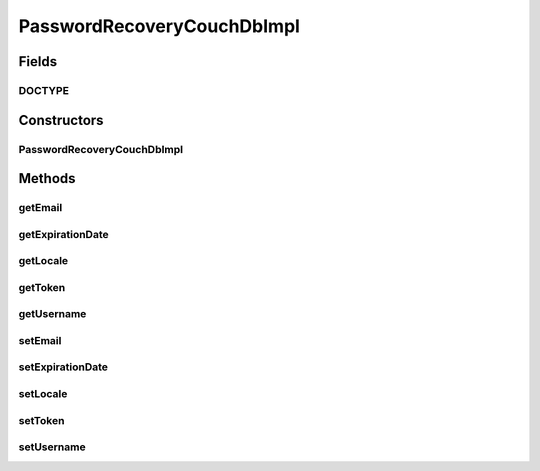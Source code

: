.. java:import:: org.codehaus.jackson.annotate JsonProperty

.. java:import:: org.ektorp.support TypeDiscriminator

.. java:import:: org.joda.time DateTime

.. java:import:: org.motechproject.commons.couchdb.model MotechBaseDataObject

.. java:import:: org.motechproject.commons.date.util DateUtil

.. java:import:: java.util Locale

PasswordRecoveryCouchDbImpl
===========================

.. java:package:: org.motechproject.security.domain
   :noindex:

.. java:type:: @TypeDiscriminator public class PasswordRecoveryCouchDbImpl extends MotechBaseDataObject implements PasswordRecovery

   CouchDb implementation of \ :java:ref:`PasswordRecovery`\ .

Fields
------
DOCTYPE
^^^^^^^

.. java:field:: public static final String DOCTYPE
   :outertype: PasswordRecoveryCouchDbImpl

Constructors
------------
PasswordRecoveryCouchDbImpl
^^^^^^^^^^^^^^^^^^^^^^^^^^^

.. java:constructor:: public PasswordRecoveryCouchDbImpl()
   :outertype: PasswordRecoveryCouchDbImpl

Methods
-------
getEmail
^^^^^^^^

.. java:method:: @Override public String getEmail()
   :outertype: PasswordRecoveryCouchDbImpl

getExpirationDate
^^^^^^^^^^^^^^^^^

.. java:method:: @Override public DateTime getExpirationDate()
   :outertype: PasswordRecoveryCouchDbImpl

getLocale
^^^^^^^^^

.. java:method:: @Override public Locale getLocale()
   :outertype: PasswordRecoveryCouchDbImpl

getToken
^^^^^^^^

.. java:method:: @Override public String getToken()
   :outertype: PasswordRecoveryCouchDbImpl

getUsername
^^^^^^^^^^^

.. java:method:: @Override public String getUsername()
   :outertype: PasswordRecoveryCouchDbImpl

setEmail
^^^^^^^^

.. java:method:: @Override public void setEmail(String email)
   :outertype: PasswordRecoveryCouchDbImpl

setExpirationDate
^^^^^^^^^^^^^^^^^

.. java:method:: @Override public void setExpirationDate(DateTime expirationDate)
   :outertype: PasswordRecoveryCouchDbImpl

setLocale
^^^^^^^^^

.. java:method:: @Override public void setLocale(Locale locale)
   :outertype: PasswordRecoveryCouchDbImpl

setToken
^^^^^^^^

.. java:method:: @Override public void setToken(String token)
   :outertype: PasswordRecoveryCouchDbImpl

setUsername
^^^^^^^^^^^

.. java:method:: @Override public void setUsername(String username)
   :outertype: PasswordRecoveryCouchDbImpl

